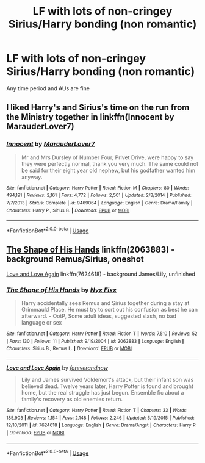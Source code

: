 #+TITLE: LF with lots of non-cringey Sirius/Harry bonding (non romantic)

* LF with lots of non-cringey Sirius/Harry bonding (non romantic)
:PROPERTIES:
:Score: 15
:DateUnix: 1566307595.0
:DateShort: 2019-Aug-20
:FlairText: Request
:END:
Any time period and AUs are fine


** I liked Harry's and Sirius's time on the run from the Ministry together in linkffn(Innocent by MarauderLover7)
:PROPERTIES:
:Author: 15_Redstones
:Score: 2
:DateUnix: 1566311545.0
:DateShort: 2019-Aug-20
:END:

*** [[https://www.fanfiction.net/s/9469064/1/][*/Innocent/*]] by [[https://www.fanfiction.net/u/4684913/MarauderLover7][/MarauderLover7/]]

#+begin_quote
  Mr and Mrs Dursley of Number Four, Privet Drive, were happy to say they were perfectly normal, thank you very much. The same could not be said for their eight year old nephew, but his godfather wanted him anyway.
#+end_quote

^{/Site/:} ^{fanfiction.net} ^{*|*} ^{/Category/:} ^{Harry} ^{Potter} ^{*|*} ^{/Rated/:} ^{Fiction} ^{M} ^{*|*} ^{/Chapters/:} ^{80} ^{*|*} ^{/Words/:} ^{494,191} ^{*|*} ^{/Reviews/:} ^{2,161} ^{*|*} ^{/Favs/:} ^{4,772} ^{*|*} ^{/Follows/:} ^{2,501} ^{*|*} ^{/Updated/:} ^{2/8/2014} ^{*|*} ^{/Published/:} ^{7/7/2013} ^{*|*} ^{/Status/:} ^{Complete} ^{*|*} ^{/id/:} ^{9469064} ^{*|*} ^{/Language/:} ^{English} ^{*|*} ^{/Genre/:} ^{Drama/Family} ^{*|*} ^{/Characters/:} ^{Harry} ^{P.,} ^{Sirius} ^{B.} ^{*|*} ^{/Download/:} ^{[[http://www.ff2ebook.com/old/ffn-bot/index.php?id=9469064&source=ff&filetype=epub][EPUB]]} ^{or} ^{[[http://www.ff2ebook.com/old/ffn-bot/index.php?id=9469064&source=ff&filetype=mobi][MOBI]]}

--------------

*FanfictionBot*^{2.0.0-beta} | [[https://github.com/tusing/reddit-ffn-bot/wiki/Usage][Usage]]
:PROPERTIES:
:Author: FanfictionBot
:Score: 1
:DateUnix: 1566311556.0
:DateShort: 2019-Aug-20
:END:


** [[https://www.fanfiction.net/s/2063883/1/The-Shape-of-His-Hands][The Shape of His Hands]] linkffn(2063883) - background Remus/Sirius, oneshot

[[https://www.fanfiction.net/s/7624618/1/Love-and-Love-Again][Love and Love Again]] linkffn(7624618) - background James/Lily, unfinished
:PROPERTIES:
:Author: siderumincaelo
:Score: 0
:DateUnix: 1566353731.0
:DateShort: 2019-Aug-21
:END:

*** [[https://www.fanfiction.net/s/2063883/1/][*/The Shape of His Hands/*]] by [[https://www.fanfiction.net/u/125508/Nyx-Fixx][/Nyx Fixx/]]

#+begin_quote
  Harry accidentally sees Remus and Sirius together during a stay at Grimmauld Place. He must try to sort out his confusion as best he can afterward. - OotP, Some adult ideas, suggested slash, no bad language or sex
#+end_quote

^{/Site/:} ^{fanfiction.net} ^{*|*} ^{/Category/:} ^{Harry} ^{Potter} ^{*|*} ^{/Rated/:} ^{Fiction} ^{T} ^{*|*} ^{/Words/:} ^{7,510} ^{*|*} ^{/Reviews/:} ^{52} ^{*|*} ^{/Favs/:} ^{130} ^{*|*} ^{/Follows/:} ^{11} ^{*|*} ^{/Published/:} ^{9/19/2004} ^{*|*} ^{/id/:} ^{2063883} ^{*|*} ^{/Language/:} ^{English} ^{*|*} ^{/Characters/:} ^{Sirius} ^{B.,} ^{Remus} ^{L.} ^{*|*} ^{/Download/:} ^{[[http://www.ff2ebook.com/old/ffn-bot/index.php?id=2063883&source=ff&filetype=epub][EPUB]]} ^{or} ^{[[http://www.ff2ebook.com/old/ffn-bot/index.php?id=2063883&source=ff&filetype=mobi][MOBI]]}

--------------

[[https://www.fanfiction.net/s/7624618/1/][*/Love and Love Again/*]] by [[https://www.fanfiction.net/u/2126353/foreverandnow][/foreverandnow/]]

#+begin_quote
  Lily and James survived Voldemort's attack, but their infant son was believed dead. Twelve years later, Harry Potter is found and brought home, but the real struggle has just begun. Ensemble fic about a family's recovery as old enemies return.
#+end_quote

^{/Site/:} ^{fanfiction.net} ^{*|*} ^{/Category/:} ^{Harry} ^{Potter} ^{*|*} ^{/Rated/:} ^{Fiction} ^{T} ^{*|*} ^{/Chapters/:} ^{33} ^{*|*} ^{/Words/:} ^{185,903} ^{*|*} ^{/Reviews/:} ^{1,154} ^{*|*} ^{/Favs/:} ^{2,148} ^{*|*} ^{/Follows/:} ^{2,246} ^{*|*} ^{/Updated/:} ^{5/19/2015} ^{*|*} ^{/Published/:} ^{12/10/2011} ^{*|*} ^{/id/:} ^{7624618} ^{*|*} ^{/Language/:} ^{English} ^{*|*} ^{/Genre/:} ^{Drama/Angst} ^{*|*} ^{/Characters/:} ^{Harry} ^{P.} ^{*|*} ^{/Download/:} ^{[[http://www.ff2ebook.com/old/ffn-bot/index.php?id=7624618&source=ff&filetype=epub][EPUB]]} ^{or} ^{[[http://www.ff2ebook.com/old/ffn-bot/index.php?id=7624618&source=ff&filetype=mobi][MOBI]]}

--------------

*FanfictionBot*^{2.0.0-beta} | [[https://github.com/tusing/reddit-ffn-bot/wiki/Usage][Usage]]
:PROPERTIES:
:Author: FanfictionBot
:Score: 1
:DateUnix: 1566353747.0
:DateShort: 2019-Aug-21
:END:
